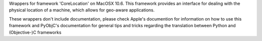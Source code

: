 
Wrappers for framework 'CoreLocation' on MacOSX 10.6. This framework provides
an interface for dealing with the physical location of a machine, which allows
for geo-aware applications.

These wrappers don't include documentation, please check Apple's documention
for information on how to use this framework and PyObjC's documentation
for general tips and tricks regarding the translation between Python
and (Objective-)C frameworks


